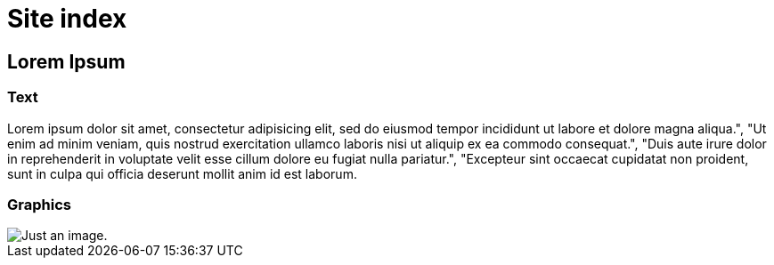 = Site index

== Lorem Ipsum

=== Text


Lorem ipsum dolor sit amet, consectetur adipisicing elit, sed do eiusmod tempor incididunt ut labore et dolore magna aliqua.", "Ut enim ad minim veniam, quis nostrud exercitation ullamco laboris nisi ut aliquip ex ea commodo consequat.", "Duis aute irure dolor in reprehenderit in voluptate velit esse cillum dolore eu fugiat nulla pariatur.", "Excepteur sint occaecat cupidatat non proident, sunt in culpa qui officia deserunt mollit anim id est laborum.


=== Graphics

image::image.png[Just an image.]
